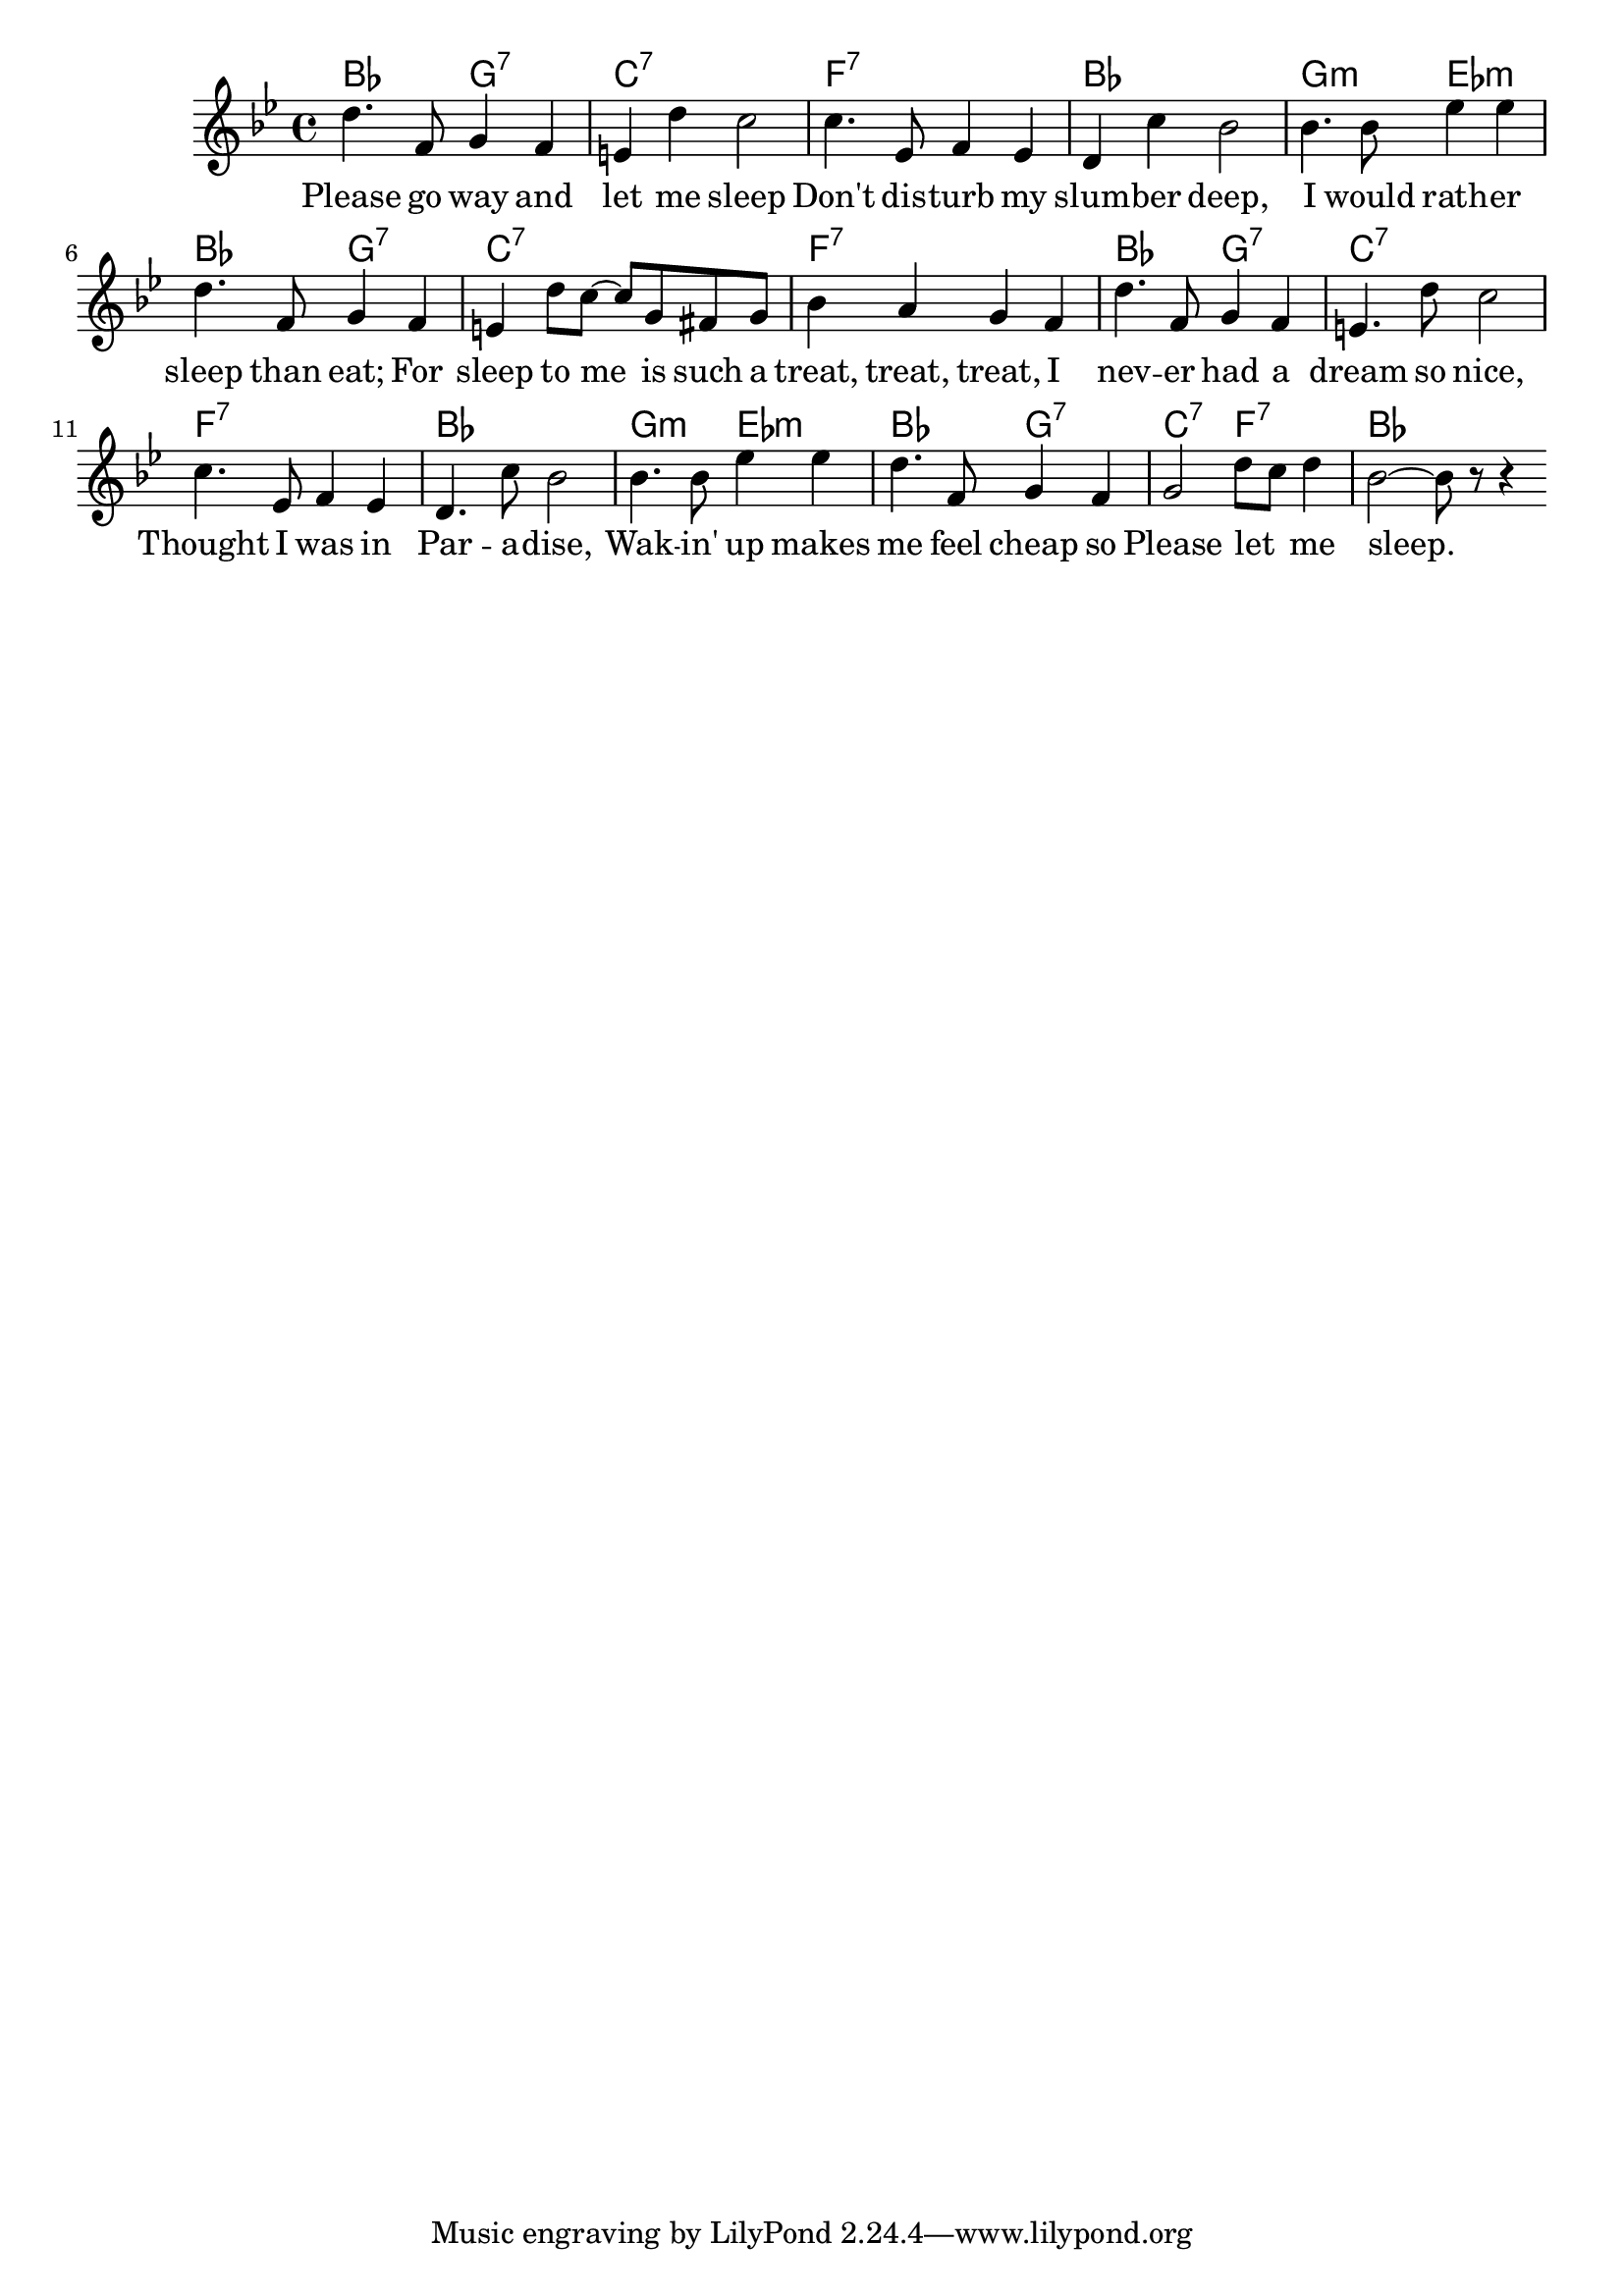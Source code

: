 \version "2.10.10"
global = {
}
\header {
  %title = "Chorus"
  %composer = "R. C. Mc Pherson James T. Brymn 1902"
}
leadMusic = \relative c'' {
  d4. f,8 g4 f | e d' c2 | c4. ees,8 f4 ees | d c' bes2 |
  bes4. bes8 ees4 ees | d4. f,8 g4 f | e d'8 c~ c g fis g | bes4 a g f |
  d'4. f,8 g4 f | e4. d'8 c2 | c4. ees,8 f4 ees | d4. c'8 bes2 |
  bes4. bes8 ees4 ees | d4. f,8 g4 f | g2 d'8 c d4 | bes2~ bes8 r r4 |
  \bar ":|"

}
leadWords =\lyricmode {
  Please go way and let me sleep Don't dis -- turb my slum -- ber deep,
  I would rath -- er sleep than eat; For sleep to me is such a treat, treat, treat, I
  nev -- er had a dream so nice, Thought I was in Par -- a -- dise,
  Wak -- in' up makes me feel cheap so Please let _ me sleep.
}

\score {
  \new ChoirStaff <<
    \chords {
      bes2 g:7 | c1:7 | f:7 | bes |
      g2:m ees:m | bes g:7 | c1:7 | f:7 |

      bes2 g:7 | c1:7 | f:7 | bes |
      g2:m ees:m | bes g:7 | c2:7 f:7 | bes1 |
    }
    \new Staff = leadStaff <<
      \clef "G"
      \new Voice =
      "leads" {
        \key bes \major
        \time 4/4
        \leadMusic
      }
    >>
    \new Lyrics = leads { s1 }
    \context Lyrics = leads \lyricsto leads \leadWords
  >>

  \layout {
    \context {
    }
  }
}
